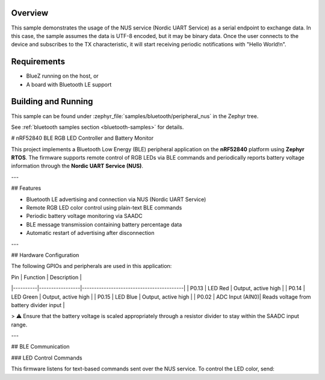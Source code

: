 .. zephyr:code-sample:: ble_peripheral_nus
   :name: Peripheral NUS
   :relevant-api: bluetooth

   Implement a simple echo server using the Nordic UART Service (NUS).

Overview
********

This sample demonstrates the usage of the NUS service (Nordic UART Service) as a serial
endpoint to exchange data. In this case, the sample assumes the data is UTF-8 encoded,
but it may be binary data. Once the user connects to the device and subscribes to the TX
characteristic, it will start receiving periodic notifications with "Hello World!\n".

Requirements
************

* BlueZ running on the host, or
* A board with Bluetooth LE support

Building and Running
********************

This sample can be found under :zephyr_file:`samples/bluetooth/peripheral_nus` in the
Zephyr tree.

See :ref:`bluetooth samples section <bluetooth-samples>` for details.

# nRF52840 BLE RGB LED Controller and Battery Monitor

This project implements a Bluetooth Low Energy (BLE) peripheral application on the **nRF52840** platform using **Zephyr RTOS**.  
The firmware supports remote control of RGB LEDs via BLE commands and periodically reports battery voltage information through the **Nordic UART Service (NUS)**.

---

## Features

- Bluetooth LE advertising and connection via NUS (Nordic UART Service)
- Remote RGB LED color control using plain-text BLE commands
- Periodic battery voltage monitoring via SAADC
- BLE message transmission containing battery percentage data
- Automatic restart of advertising after disconnection

---

## Hardware Configuration

The following GPIOs and peripherals are used in this application:

| Pin      | Function        | Description                              |
|----------|-----------------|------------------------------------------|
| P0.13    | LED Red         | Output, active high                      |
| P0.14    | LED Green       | Output, active high                      |
| P0.15    | LED Blue        | Output, active high                      |
| P0.02    | ADC Input (AIN0)| Reads voltage from battery divider input |

> ⚠ Ensure that the battery voltage is scaled appropriately through a resistor divider to stay within the SAADC input range.

---

## BLE Communication

### LED Control Commands

This firmware listens for text-based commands sent over the NUS service. To control the LED color, send:

